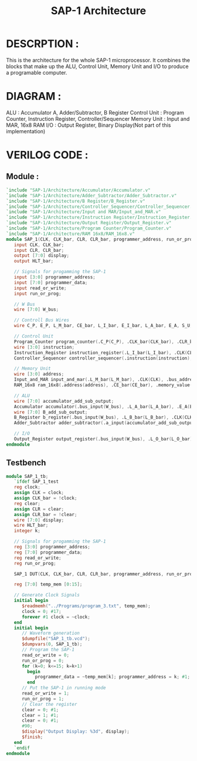 #+title: SAP-1 Architecture
#+property: header-args :tangle SAP_1.v
#+auto-tangle: t
#+startup: showeverything

* DESCRPTION :
This is the architecture for the whole SAP-1 microprocessor. It combines the blocks that make up the ALU, Control Unit, Memory Unit and I/O to produce a programable computer.
* DIAGRAM :
[[../SAP-1_Architecture.jpg]]

ALU : Accumulator A, Adder/Subtractor, B Register
Control Unit : Program Counter, Instruction Register, Controller/Sequencer
Memory Unit : Input and MAR, 16x8 RAM
I/O : Output Register, Binary Display(Not part of this implementation)
* VERILOG CODE :
** Module :
#+begin_src verilog
`include "SAP-1/Architecture/Accumulator/Accumulator.v"
`include "SAP-1/Architecture/Adder_Subtractor/Adder_Subtractor.v"
`include "SAP-1/Architecture/B Register/B_Register.v"
`include "SAP-1/Architecture/Controller_Sequencer/Controller_Sequencer.v"
`include "SAP-1/Architecture/Input and MAR/Input_and_MAR.v"
`include "SAP-1/Architecture/Instruction Register/Instruction_Register.v"
`include "SAP-1/Architecture/Output Register/Output_Register.v"
`include "SAP-1/Architecture/Program Counter/Program_Counter.v"
`include "SAP-1/Architecture/RAM 16x8/RAM_16x8.v"
module SAP_1(CLK, CLK_bar, CLR, CLR_bar, programmer_address, run_or_prog, programmer_data, read_or_write, display, HLT_bar);
   input CLK, CLK_bar;
   input CLR, CLR_bar;
   output [7:0] display;
   output HLT_bar;

   // Signals for progamming the SAP-1
   input [3:0] programmer_address;
   input [7:0] programmer_data;
   input read_or_write;
   input run_or_prog;

   // W Bus
   wire [7:0] W_bus;

   // Controll Bus Wires
   wire C_P, E_P, L_M_bar, CE_bar, L_I_bar, E_I_bar, L_A_bar, E_A, S_U, E_U, L_B_bar, L_O_bar;

   // Control Unit
   Program_Counter program_counter(.C_P(C_P), .CLK_bar(CLK_bar), .CLR_bar(CLR_bar), .E_P(E_P), .address(W_bus[3:0]));
   wire [3:0] instruction;
   Instruction_Register instruction_register(.L_I_bar(L_I_bar), .CLK(CLK), .CLR(CLR), .E_I_bar(E_I_bar), .bus_input(W_bus), .data(W_bus[3:0]), .instruction(instruction));
   Controller_Sequencer controller_sequencer(.instruction(instruction), .CLK(CLK), .CLR_bar(CLR_bar), .C_P(C_P), .E_P(E_P), .L_M_bar(L_M_bar), .CE_bar(CE_bar), .L_I_bar(L_I_bar), .E_I_bar(E_I_bar), .L_A_bar(L_A_bar), .E_A(E_A), .S_U(S_U), .E_U(E_U), .L_B_bar(L_B_bar), .L_O_bar(L_O_bar), .HLT_bar(HLT_bar));

   // Memory Unit
   wire [3:0] address;
   Input_and_MAR input_and_mar(.L_M_bar(L_M_bar), .CLK(CLK), .bus_address(W_bus[3:0]), .address(address), .programmer_address(programmer_address), .run_or_prog(run_or_prog));
   RAM_16x8 ram_16x8(.address(address), .CE_bar(CE_bar), .memory_value(W_bus), .run_or_prog(run_or_prog), .read_or_write(read_or_write), .programmer_data(programmer_data));

   // ALU
   wire [7:0] accumulator_add_sub_output;
   Accumulator accumulator(.bus_input(W_bus), .L_A_bar(L_A_bar), .E_A(E_A), .CLK(CLK), .bus_output(W_bus), .add_sub_output(accumulator_add_sub_output));
   wire [7:0] B_add_sub_output;
   B_Register b_register(.bus_input(W_bus), .L_B_bar(L_B_bar), .CLK(CLK), .add_sub_output(B_add_sub_output));
   Adder_Subtractor adder_subtractor(.a_input(accumulator_add_sub_output), .b_input(B_add_sub_output), .S_U(S_U), .E_U(E_U), .bus_output(W_bus));

   // I/O
   Output_Register output_register(.bus_input(W_bus), .L_O_bar(L_O_bar), .CLK(CLK), .display_output(display));
endmodule
#+end_src
** Testbench
#+begin_src verilog
module SAP_1_tb;
   `ifdef SAP_1_test
   reg clock;
   assign CLK = clock;
   assign CLK_bar = !clock;
   reg clear;
   assign CLR = clear;
   assign CLR_bar = !clear;
   wire [7:0] display;
   wire HLT_bar;
   integer k;

   // Signals for progamming the SAP-1
   reg [3:0] programmer_address;
   reg [7:0] programmer_data;
   reg read_or_write;
   reg run_or_prog;

   SAP_1 DUT(CLK, CLK_bar, CLR, CLR_bar, programmer_address, run_or_prog, programmer_data, read_or_write, display, HLT_bar);

   reg [7:0] temp_mem [0:15];

   // Generate Clock Signals
   initial begin
      $readmemh("../Programs/program_3.txt", temp_mem);
      clock = 0; #17;
      forever #1 clock = ~clock;
   end
   initial begin
      // Waveform generation
      $dumpfile("SAP_1_tb.vcd");
      $dumpvars(0, SAP_1_tb);
      // Program the SAP-1
      read_or_write = 0;
      run_or_prog = 0;
      for (k=0; k<=15; k=k+1)
        begin
           programmer_data = ~temp_mem[k]; programmer_address = k; #1;
        end
      // Put the SAP-1 in running mode
      read_or_write = 1;
      run_or_prog = 1;
      // Clear the register
      clear = 0; #1;
      clear = 1; #1;
      clear = 0; #1;
      #90;
      $display("Output Display: %3d", display);
      $finish;
   end
   `endif
endmodule
#+end_src
